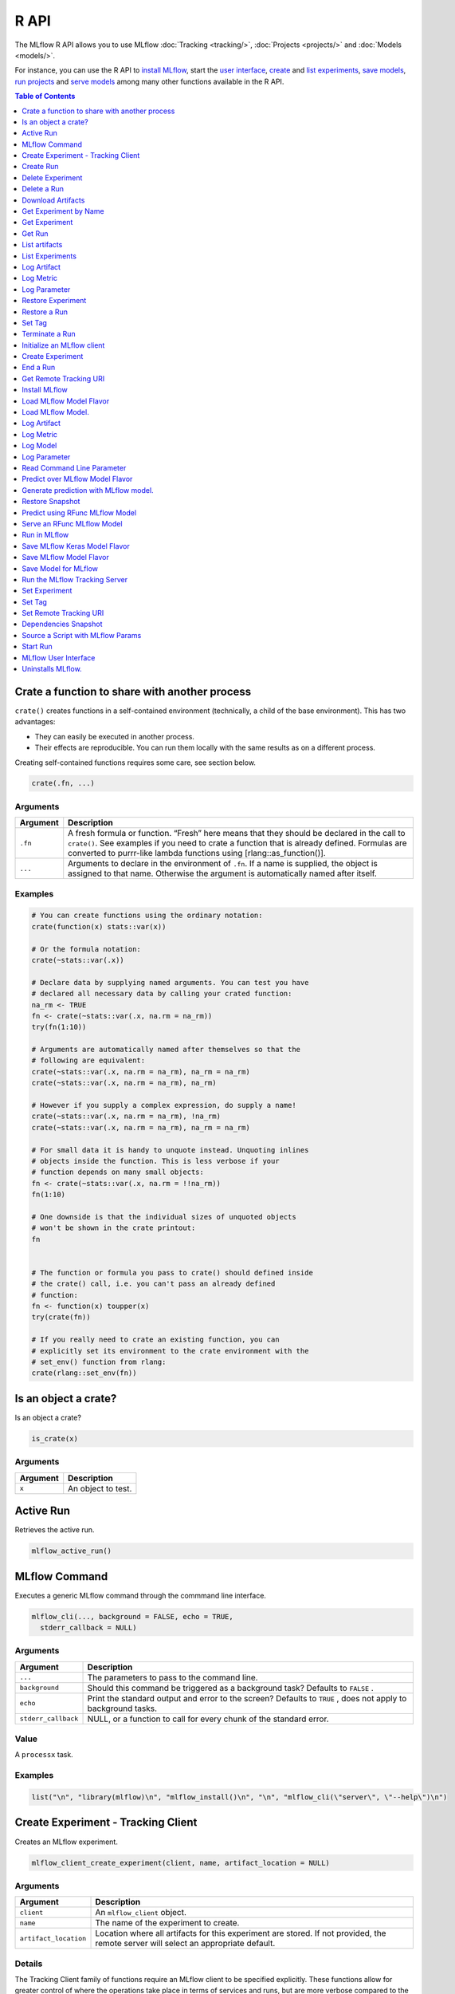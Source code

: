 .. _R-api:

========
R API
========

The MLflow R API allows you to use MLflow :doc:`Tracking <tracking/>`, :doc:`Projects <projects/>` and :doc:`Models <models/>`.

For instance, you can use the R API to `install MLflow`_, start the `user interface <MLflow user interface_>`_, `create <Create Experiment_>`_ and `list experiments`_, `save models <Save Model for MLflow_>`_, `run projects <Run in MLflow_>`_ and `serve models <Serve an RFunc MLflow Model_>`_ among many other functions available in the R API.

.. contents:: Table of Contents
    :local:
    :depth: 1

Crate a function to share with another process
==============================================

``crate()`` creates functions in a self-contained environment
(technically, a child of the base environment). This has two advantages:

-  They can easily be executed in another process.

-  Their effects are reproducible. You can run them locally with the
   same results as on a different process.

Creating self-contained functions requires some care, see section below.

.. code:: r

   crate(.fn, ...)

Arguments
---------

+-------------------------------+--------------------------------------+
| Argument                      | Description                          |
+===============================+======================================+
| ``.fn``                       | A fresh formula or function. “Fresh” |
|                               | here means that they should be       |
|                               | declared in the call to ``crate()``. |
|                               | See examples if you need to crate a  |
|                               | function that is already defined.    |
|                               | Formulas are converted to purrr-like |
|                               | lambda functions using               |
|                               | [rlang::as_function()].              |
+-------------------------------+--------------------------------------+
| ``...``                       | Arguments to declare in the          |
|                               | environment of ``.fn``. If a name is |
|                               | supplied, the object is assigned to  |
|                               | that name. Otherwise the argument is |
|                               | automatically named after itself.    |
+-------------------------------+--------------------------------------+

Examples
--------

.. code:: r

    # You can create functions using the ordinary notation:
    crate(function(x) stats::var(x))
    
    # Or the formula notation:
    crate(~stats::var(.x))
    
    # Declare data by supplying named arguments. You can test you have
    # declared all necessary data by calling your crated function:
    na_rm <- TRUE
    fn <- crate(~stats::var(.x, na.rm = na_rm))
    try(fn(1:10))
    
    # Arguments are automatically named after themselves so that the
    # following are equivalent:
    crate(~stats::var(.x, na.rm = na_rm), na_rm = na_rm)
    crate(~stats::var(.x, na.rm = na_rm), na_rm)
    
    # However if you supply a complex expression, do supply a name!
    crate(~stats::var(.x, na.rm = na_rm), !na_rm)
    crate(~stats::var(.x, na.rm = na_rm), na_rm = na_rm)
    
    # For small data it is handy to unquote instead. Unquoting inlines
    # objects inside the function. This is less verbose if your
    # function depends on many small objects:
    fn <- crate(~stats::var(.x, na.rm = !!na_rm))
    fn(1:10)
    
    # One downside is that the individual sizes of unquoted objects
    # won't be shown in the crate printout:
    fn
    
    
    # The function or formula you pass to crate() should defined inside
    # the crate() call, i.e. you can't pass an already defined
    # function:
    fn <- function(x) toupper(x)
    try(crate(fn))
    
    # If you really need to crate an existing function, you can
    # explicitly set its environment to the crate environment with the
    # set_env() function from rlang:
    crate(rlang::set_env(fn))

Is an object a crate?
=====================

Is an object a crate?

.. code:: r

   is_crate(x)

.. _arguments-1:

Arguments
---------

+----------+--------------------+
| Argument | Description        |
+==========+====================+
| ``x``    | An object to test. |
+----------+--------------------+

Active Run
==========

Retrieves the active run.

.. code:: r

   mlflow_active_run()

MLflow Command
==============

Executes a generic MLflow command through the commmand line interface.

.. code:: r

   mlflow_cli(..., background = FALSE, echo = TRUE,
     stderr_callback = NULL)

.. _arguments-2:

Arguments
---------

+-------------------------------+--------------------------------------+
| Argument                      | Description                          |
+===============================+======================================+
| ``...``                       | The parameters to pass to the        |
|                               | command line.                        |
+-------------------------------+--------------------------------------+
| ``background``                | Should this command be triggered as  |
|                               | a background task? Defaults to       |
|                               | ``FALSE`` .                          |
+-------------------------------+--------------------------------------+
| ``echo``                      | Print the standard output and error  |
|                               | to the screen? Defaults to ``TRUE``  |
|                               | , does not apply to background       |
|                               | tasks.                               |
+-------------------------------+--------------------------------------+
| ``stderr_callback``           | NULL, or a function to call for      |
|                               | every chunk of the standard error.   |
+-------------------------------+--------------------------------------+

Value
-----

A ``processx`` task.

.. _examples-1:

Examples
--------

.. code:: r

    list("\n", "library(mlflow)\n", "mlflow_install()\n", "\n", "mlflow_cli(\"server\", \"--help\")\n") 
    

Create Experiment - Tracking Client
===================================

Creates an MLflow experiment.

.. code:: r

   mlflow_client_create_experiment(client, name, artifact_location = NULL)

.. _arguments-3:

Arguments
---------

+-------------------------------+--------------------------------------+
| Argument                      | Description                          |
+===============================+======================================+
| ``client``                    | An ``mlflow_client`` object.         |
+-------------------------------+--------------------------------------+
| ``name``                      | The name of the experiment to        |
|                               | create.                              |
+-------------------------------+--------------------------------------+
| ``artifact_location``         | Location where all artifacts for     |
|                               | this experiment are stored. If not   |
|                               | provided, the remote server will     |
|                               | select an appropriate default.       |
+-------------------------------+--------------------------------------+

Details
-------

The Tracking Client family of functions require an MLflow client to be
specified explicitly. These functions allow for greater control of where
the operations take place in terms of services and runs, but are more
verbose compared to the Fluent API.

Seealso
-------

Other Tracking client functions:
```mlflow_client_create_run`` <mlflow_client_create_run.html>`__ ,
```mlflow_client_delete_experiment`` <mlflow_client_delete_experiment.html>`__
, ```mlflow_client_delete_run`` <mlflow_client_delete_run.html>`__ ,
```mlflow_client_download_artifacts`` <mlflow_client_download_artifacts.html>`__
,
```mlflow_client_get_experiment_by_name`` <mlflow_client_get_experiment_by_name.html>`__
,
```mlflow_client_get_experiment`` <mlflow_client_get_experiment.html>`__
, ```mlflow_client_get_run`` <mlflow_client_get_run.html>`__ ,
```mlflow_client_list_artifacts`` <mlflow_client_list_artifacts.html>`__
,
```mlflow_client_list_experiments`` <mlflow_client_list_experiments.html>`__
, ```mlflow_client_log_artifact`` <mlflow_client_log_artifact.html>`__ ,
```mlflow_client_log_metric`` <mlflow_client_log_metric.html>`__ ,
```mlflow_client_log_param`` <mlflow_client_log_param.html>`__ ,
```mlflow_client_restore_experiment`` <mlflow_client_restore_experiment.html>`__
, ```mlflow_client_restore_run`` <mlflow_client_restore_run.html>`__ ,
```mlflow_client_set_tag`` <mlflow_client_set_tag.html>`__ ,
```mlflow_client_set_terminated`` <mlflow_client_set_terminated.html>`__

Create Run
==========

reate a new run within an experiment. A run is usually a single
execution of a machine learning or data ETL pipeline.

.. code:: r

   mlflow_client_create_run(client, experiment_id, user_id = NULL,
     run_name = NULL, source_type = NULL, source_name = NULL,
     entry_point_name = NULL, start_time = NULL, source_version = NULL,
     tags = NULL)

.. _arguments-4:

Arguments
---------

+-------------------------------+--------------------------------------+
| Argument                      | Description                          |
+===============================+======================================+
| ``client``                    | An ``mlflow_client`` object.         |
+-------------------------------+--------------------------------------+
| ``experiment_id``             | Unique identifier for the associated |
|                               | experiment.                          |
+-------------------------------+--------------------------------------+
| ``user_id``                   | User ID or LDAP for the user         |
|                               | executing the run.                   |
+-------------------------------+--------------------------------------+
| ``run_name``                  | Human readable name for run.         |
+-------------------------------+--------------------------------------+
| ``source_type``               | Originating source for this run. One |
|                               | of Notebook, Job, Project, Local or  |
|                               | Unknown.                             |
+-------------------------------+--------------------------------------+
| ``source_name``               | String descriptor for source. For    |
|                               | example, name or description of the  |
|                               | notebook, or job name.               |
+-------------------------------+--------------------------------------+
| ``entry_point_name``          | Name of the entry point for the run. |
+-------------------------------+--------------------------------------+
| ``start_time``                | Unix timestamp of when the run       |
|                               | started in milliseconds.             |
+-------------------------------+--------------------------------------+
| ``source_version``            | Git version of the source code used  |
|                               | to create run.                       |
+-------------------------------+--------------------------------------+
| ``tags``                      | Additional metadata for run in       |
|                               | key-value pairs.                     |
+-------------------------------+--------------------------------------+

.. _details-1:

Details
-------

MLflow uses runs to track Param, Metric, and RunTag, associated with a
single execution.

The Tracking Client family of functions require an MLflow client to be
specified explicitly. These functions allow for greater control of where
the operations take place in terms of services and runs, but are more
verbose compared to the Fluent API.

.. _seealso-1:

Seealso
-------

Other Tracking client functions:
```mlflow_client_create_experiment`` <mlflow_client_create_experiment.html>`__
,
```mlflow_client_delete_experiment`` <mlflow_client_delete_experiment.html>`__
, ```mlflow_client_delete_run`` <mlflow_client_delete_run.html>`__ ,
```mlflow_client_download_artifacts`` <mlflow_client_download_artifacts.html>`__
,
```mlflow_client_get_experiment_by_name`` <mlflow_client_get_experiment_by_name.html>`__
,
```mlflow_client_get_experiment`` <mlflow_client_get_experiment.html>`__
, ```mlflow_client_get_run`` <mlflow_client_get_run.html>`__ ,
```mlflow_client_list_artifacts`` <mlflow_client_list_artifacts.html>`__
,
```mlflow_client_list_experiments`` <mlflow_client_list_experiments.html>`__
, ```mlflow_client_log_artifact`` <mlflow_client_log_artifact.html>`__ ,
```mlflow_client_log_metric`` <mlflow_client_log_metric.html>`__ ,
```mlflow_client_log_param`` <mlflow_client_log_param.html>`__ ,
```mlflow_client_restore_experiment`` <mlflow_client_restore_experiment.html>`__
, ```mlflow_client_restore_run`` <mlflow_client_restore_run.html>`__ ,
```mlflow_client_set_tag`` <mlflow_client_set_tag.html>`__ ,
```mlflow_client_set_terminated`` <mlflow_client_set_terminated.html>`__

Delete Experiment
=================

Mark an experiment and associated runs, params, metrics, … etc for
deletion. If the experiment uses FileStore, artifacts associated with
experiment are also deleted.

.. code:: r

   mlflow_client_delete_experiment(client, experiment_id)

.. _arguments-5:

Arguments
---------

+-----------------------------------+-----------------------------------+
| Argument                          | Description                       |
+===================================+===================================+
| ``client``                        | An ``mlflow_client`` object.      |
+-----------------------------------+-----------------------------------+
| ``experiment_id``                 | ID of the associated experiment.  |
|                                   | This field is required.           |
+-----------------------------------+-----------------------------------+

.. _details-2:

Details
-------

The Tracking Client family of functions require an MLflow client to be
specified explicitly. These functions allow for greater control of where
the operations take place in terms of services and runs, but are more
verbose compared to the Fluent API.

.. _seealso-2:

Seealso
-------

Other Tracking client functions:
```mlflow_client_create_experiment`` <mlflow_client_create_experiment.html>`__
, ```mlflow_client_create_run`` <mlflow_client_create_run.html>`__ ,
```mlflow_client_delete_run`` <mlflow_client_delete_run.html>`__ ,
```mlflow_client_download_artifacts`` <mlflow_client_download_artifacts.html>`__
,
```mlflow_client_get_experiment_by_name`` <mlflow_client_get_experiment_by_name.html>`__
,
```mlflow_client_get_experiment`` <mlflow_client_get_experiment.html>`__
, ```mlflow_client_get_run`` <mlflow_client_get_run.html>`__ ,
```mlflow_client_list_artifacts`` <mlflow_client_list_artifacts.html>`__
,
```mlflow_client_list_experiments`` <mlflow_client_list_experiments.html>`__
, ```mlflow_client_log_artifact`` <mlflow_client_log_artifact.html>`__ ,
```mlflow_client_log_metric`` <mlflow_client_log_metric.html>`__ ,
```mlflow_client_log_param`` <mlflow_client_log_param.html>`__ ,
```mlflow_client_restore_experiment`` <mlflow_client_restore_experiment.html>`__
, ```mlflow_client_restore_run`` <mlflow_client_restore_run.html>`__ ,
```mlflow_client_set_tag`` <mlflow_client_set_tag.html>`__ ,
```mlflow_client_set_terminated`` <mlflow_client_set_terminated.html>`__

Delete a Run
============

Delete a Run

.. code:: r

   mlflow_client_delete_run(client, run_id)

.. _arguments-6:

Arguments
---------

+------------+------------------------------+
| Argument   | Description                  |
+============+==============================+
| ``client`` | An ``mlflow_client`` object. |
+------------+------------------------------+
| ``run_id`` | Run ID.                      |
+------------+------------------------------+

.. _details-3:

Details
-------

The Tracking Client family of functions require an MLflow client to be
specified explicitly. These functions allow for greater control of where
the operations take place in terms of services and runs, but are more
verbose compared to the Fluent API.

.. _seealso-3:

Seealso
-------

Other Tracking client functions:
```mlflow_client_create_experiment`` <mlflow_client_create_experiment.html>`__
, ```mlflow_client_create_run`` <mlflow_client_create_run.html>`__ ,
```mlflow_client_delete_experiment`` <mlflow_client_delete_experiment.html>`__
,
```mlflow_client_download_artifacts`` <mlflow_client_download_artifacts.html>`__
,
```mlflow_client_get_experiment_by_name`` <mlflow_client_get_experiment_by_name.html>`__
,
```mlflow_client_get_experiment`` <mlflow_client_get_experiment.html>`__
, ```mlflow_client_get_run`` <mlflow_client_get_run.html>`__ ,
```mlflow_client_list_artifacts`` <mlflow_client_list_artifacts.html>`__
,
```mlflow_client_list_experiments`` <mlflow_client_list_experiments.html>`__
, ```mlflow_client_log_artifact`` <mlflow_client_log_artifact.html>`__ ,
```mlflow_client_log_metric`` <mlflow_client_log_metric.html>`__ ,
```mlflow_client_log_param`` <mlflow_client_log_param.html>`__ ,
```mlflow_client_restore_experiment`` <mlflow_client_restore_experiment.html>`__
, ```mlflow_client_restore_run`` <mlflow_client_restore_run.html>`__ ,
```mlflow_client_set_tag`` <mlflow_client_set_tag.html>`__ ,
```mlflow_client_set_terminated`` <mlflow_client_set_terminated.html>`__

Download Artifacts
==================

Download an artifact file or directory from a run to a local directory
if applicable, and return a local path for it.

.. code:: r

   mlflow_client_download_artifacts(client, run_id, path)

.. _arguments-7:

Arguments
---------

+------------+-----------------------------------------------+
| Argument   | Description                                   |
+============+===============================================+
| ``client`` | An ``mlflow_client`` object.                  |
+------------+-----------------------------------------------+
| ``run_id`` | Run ID.                                       |
+------------+-----------------------------------------------+
| ``path``   | Relative source path to the desired artifact. |
+------------+-----------------------------------------------+

.. _details-4:

Details
-------

The Tracking Client family of functions require an MLflow client to be
specified explicitly. These functions allow for greater control of where
the operations take place in terms of services and runs, but are more
verbose compared to the Fluent API.

.. _seealso-4:

Seealso
-------

Other Tracking client functions:
```mlflow_client_create_experiment`` <mlflow_client_create_experiment.html>`__
, ```mlflow_client_create_run`` <mlflow_client_create_run.html>`__ ,
```mlflow_client_delete_experiment`` <mlflow_client_delete_experiment.html>`__
, ```mlflow_client_delete_run`` <mlflow_client_delete_run.html>`__ ,
```mlflow_client_get_experiment_by_name`` <mlflow_client_get_experiment_by_name.html>`__
,
```mlflow_client_get_experiment`` <mlflow_client_get_experiment.html>`__
, ```mlflow_client_get_run`` <mlflow_client_get_run.html>`__ ,
```mlflow_client_list_artifacts`` <mlflow_client_list_artifacts.html>`__
,
```mlflow_client_list_experiments`` <mlflow_client_list_experiments.html>`__
, ```mlflow_client_log_artifact`` <mlflow_client_log_artifact.html>`__ ,
```mlflow_client_log_metric`` <mlflow_client_log_metric.html>`__ ,
```mlflow_client_log_param`` <mlflow_client_log_param.html>`__ ,
```mlflow_client_restore_experiment`` <mlflow_client_restore_experiment.html>`__
, ```mlflow_client_restore_run`` <mlflow_client_restore_run.html>`__ ,
```mlflow_client_set_tag`` <mlflow_client_set_tag.html>`__ ,
```mlflow_client_set_terminated`` <mlflow_client_set_terminated.html>`__

Get Experiment by Name
======================

Get meta data for experiment by name.

.. code:: r

   mlflow_client_get_experiment_by_name(client, name)

.. _arguments-8:

Arguments
---------

+------------+------------------------------+
| Argument   | Description                  |
+============+==============================+
| ``client`` | An ``mlflow_client`` object. |
+------------+------------------------------+
| ``name``   | The experiment name.         |
+------------+------------------------------+

.. _details-5:

Details
-------

The Tracking Client family of functions require an MLflow client to be
specified explicitly. These functions allow for greater control of where
the operations take place in terms of services and runs, but are more
verbose compared to the Fluent API.

.. _seealso-5:

Seealso
-------

Other Tracking client functions:
```mlflow_client_create_experiment`` <mlflow_client_create_experiment.html>`__
, ```mlflow_client_create_run`` <mlflow_client_create_run.html>`__ ,
```mlflow_client_delete_experiment`` <mlflow_client_delete_experiment.html>`__
, ```mlflow_client_delete_run`` <mlflow_client_delete_run.html>`__ ,
```mlflow_client_download_artifacts`` <mlflow_client_download_artifacts.html>`__
,
```mlflow_client_get_experiment`` <mlflow_client_get_experiment.html>`__
, ```mlflow_client_get_run`` <mlflow_client_get_run.html>`__ ,
```mlflow_client_list_artifacts`` <mlflow_client_list_artifacts.html>`__
,
```mlflow_client_list_experiments`` <mlflow_client_list_experiments.html>`__
, ```mlflow_client_log_artifact`` <mlflow_client_log_artifact.html>`__ ,
```mlflow_client_log_metric`` <mlflow_client_log_metric.html>`__ ,
```mlflow_client_log_param`` <mlflow_client_log_param.html>`__ ,
```mlflow_client_restore_experiment`` <mlflow_client_restore_experiment.html>`__
, ```mlflow_client_restore_run`` <mlflow_client_restore_run.html>`__ ,
```mlflow_client_set_tag`` <mlflow_client_set_tag.html>`__ ,
```mlflow_client_set_terminated`` <mlflow_client_set_terminated.html>`__

Get Experiment
==============

Get meta data for experiment and a list of runs for this experiment.

.. code:: r

   mlflow_client_get_experiment(client, experiment_id)

.. _arguments-9:

Arguments
---------

+-------------------+---------------------------------+
| Argument          | Description                     |
+===================+=================================+
| ``client``        | An ``mlflow_client`` object.    |
+-------------------+---------------------------------+
| ``experiment_id`` | Identifer to get an experiment. |
+-------------------+---------------------------------+

.. _details-6:

Details
-------

The Tracking Client family of functions require an MLflow client to be
specified explicitly. These functions allow for greater control of where
the operations take place in terms of services and runs, but are more
verbose compared to the Fluent API.

.. _seealso-6:

Seealso
-------

Other Tracking client functions:
```mlflow_client_create_experiment`` <mlflow_client_create_experiment.html>`__
, ```mlflow_client_create_run`` <mlflow_client_create_run.html>`__ ,
```mlflow_client_delete_experiment`` <mlflow_client_delete_experiment.html>`__
, ```mlflow_client_delete_run`` <mlflow_client_delete_run.html>`__ ,
```mlflow_client_download_artifacts`` <mlflow_client_download_artifacts.html>`__
,
```mlflow_client_get_experiment_by_name`` <mlflow_client_get_experiment_by_name.html>`__
, ```mlflow_client_get_run`` <mlflow_client_get_run.html>`__ ,
```mlflow_client_list_artifacts`` <mlflow_client_list_artifacts.html>`__
,
```mlflow_client_list_experiments`` <mlflow_client_list_experiments.html>`__
, ```mlflow_client_log_artifact`` <mlflow_client_log_artifact.html>`__ ,
```mlflow_client_log_metric`` <mlflow_client_log_metric.html>`__ ,
```mlflow_client_log_param`` <mlflow_client_log_param.html>`__ ,
```mlflow_client_restore_experiment`` <mlflow_client_restore_experiment.html>`__
, ```mlflow_client_restore_run`` <mlflow_client_restore_run.html>`__ ,
```mlflow_client_set_tag`` <mlflow_client_set_tag.html>`__ ,
```mlflow_client_set_terminated`` <mlflow_client_set_terminated.html>`__

Get Run
=======

Get meta data, params, tags, and metrics for run. Only last logged value
for each metric is returned.

.. code:: r

   mlflow_client_get_run(client, run_id)

.. _arguments-10:

Arguments
---------

+------------+------------------------------+
| Argument   | Description                  |
+============+==============================+
| ``client`` | An ``mlflow_client`` object. |
+------------+------------------------------+
| ``run_id`` | Run ID.                      |
+------------+------------------------------+

.. _details-7:

Details
-------

The Tracking Client family of functions require an MLflow client to be
specified explicitly. These functions allow for greater control of where
the operations take place in terms of services and runs, but are more
verbose compared to the Fluent API.

.. _seealso-7:

Seealso
-------

Other Tracking client functions:
```mlflow_client_create_experiment`` <mlflow_client_create_experiment.html>`__
, ```mlflow_client_create_run`` <mlflow_client_create_run.html>`__ ,
```mlflow_client_delete_experiment`` <mlflow_client_delete_experiment.html>`__
, ```mlflow_client_delete_run`` <mlflow_client_delete_run.html>`__ ,
```mlflow_client_download_artifacts`` <mlflow_client_download_artifacts.html>`__
,
```mlflow_client_get_experiment_by_name`` <mlflow_client_get_experiment_by_name.html>`__
,
```mlflow_client_get_experiment`` <mlflow_client_get_experiment.html>`__
,
```mlflow_client_list_artifacts`` <mlflow_client_list_artifacts.html>`__
,
```mlflow_client_list_experiments`` <mlflow_client_list_experiments.html>`__
, ```mlflow_client_log_artifact`` <mlflow_client_log_artifact.html>`__ ,
```mlflow_client_log_metric`` <mlflow_client_log_metric.html>`__ ,
```mlflow_client_log_param`` <mlflow_client_log_param.html>`__ ,
```mlflow_client_restore_experiment`` <mlflow_client_restore_experiment.html>`__
, ```mlflow_client_restore_run`` <mlflow_client_restore_run.html>`__ ,
```mlflow_client_set_tag`` <mlflow_client_set_tag.html>`__ ,
```mlflow_client_set_terminated`` <mlflow_client_set_terminated.html>`__

List artifacts
==============

List artifacts

.. code:: r

   mlflow_client_list_artifacts(client, run_id, path = NULL)

.. _arguments-11:

Arguments
---------

+-------------------------------+--------------------------------------+
| Argument                      | Description                          |
+===============================+======================================+
| ``client``                    | An ``mlflow_client`` object.         |
+-------------------------------+--------------------------------------+
| ``run_id``                    | Run ID.                              |
+-------------------------------+--------------------------------------+
| ``path``                      | The run’s relative artifact path to  |
|                               | list from. If not specified, it is   |
|                               | set to the root artifact path        |
+-------------------------------+--------------------------------------+

.. _details-8:

Details
-------

The Tracking Client family of functions require an MLflow client to be
specified explicitly. These functions allow for greater control of where
the operations take place in terms of services and runs, but are more
verbose compared to the Fluent API.

.. _seealso-8:

Seealso
-------

Other Tracking client functions:
```mlflow_client_create_experiment`` <mlflow_client_create_experiment.html>`__
, ```mlflow_client_create_run`` <mlflow_client_create_run.html>`__ ,
```mlflow_client_delete_experiment`` <mlflow_client_delete_experiment.html>`__
, ```mlflow_client_delete_run`` <mlflow_client_delete_run.html>`__ ,
```mlflow_client_download_artifacts`` <mlflow_client_download_artifacts.html>`__
,
```mlflow_client_get_experiment_by_name`` <mlflow_client_get_experiment_by_name.html>`__
,
```mlflow_client_get_experiment`` <mlflow_client_get_experiment.html>`__
, ```mlflow_client_get_run`` <mlflow_client_get_run.html>`__ ,
```mlflow_client_list_experiments`` <mlflow_client_list_experiments.html>`__
, ```mlflow_client_log_artifact`` <mlflow_client_log_artifact.html>`__ ,
```mlflow_client_log_metric`` <mlflow_client_log_metric.html>`__ ,
```mlflow_client_log_param`` <mlflow_client_log_param.html>`__ ,
```mlflow_client_restore_experiment`` <mlflow_client_restore_experiment.html>`__
, ```mlflow_client_restore_run`` <mlflow_client_restore_run.html>`__ ,
```mlflow_client_set_tag`` <mlflow_client_set_tag.html>`__ ,
```mlflow_client_set_terminated`` <mlflow_client_set_terminated.html>`__

List Experiments
================

Get a list of all experiments.

.. code:: r

   mlflow_client_list_experiments(client, view_type = c("ACTIVE_ONLY",
     "DELETED_ONLY", "ALL"))

.. _arguments-12:

Arguments
---------

+-------------------------------+--------------------------------------+
| Argument                      | Description                          |
+===============================+======================================+
| ``client``                    | An ``mlflow_client`` object.         |
+-------------------------------+--------------------------------------+
| ``view_type``                 | Qualifier for type of experiments to |
|                               | be returned. Defaults to             |
|                               | ``ACTIVE_ONLY``.                     |
+-------------------------------+--------------------------------------+

.. _details-9:

Details
-------

The Tracking Client family of functions require an MLflow client to be
specified explicitly. These functions allow for greater control of where
the operations take place in terms of services and runs, but are more
verbose compared to the Fluent API.

.. _seealso-9:

Seealso
-------

Other Tracking client functions:
```mlflow_client_create_experiment`` <mlflow_client_create_experiment.html>`__
, ```mlflow_client_create_run`` <mlflow_client_create_run.html>`__ ,
```mlflow_client_delete_experiment`` <mlflow_client_delete_experiment.html>`__
, ```mlflow_client_delete_run`` <mlflow_client_delete_run.html>`__ ,
```mlflow_client_download_artifacts`` <mlflow_client_download_artifacts.html>`__
,
```mlflow_client_get_experiment_by_name`` <mlflow_client_get_experiment_by_name.html>`__
,
```mlflow_client_get_experiment`` <mlflow_client_get_experiment.html>`__
, ```mlflow_client_get_run`` <mlflow_client_get_run.html>`__ ,
```mlflow_client_list_artifacts`` <mlflow_client_list_artifacts.html>`__
, ```mlflow_client_log_artifact`` <mlflow_client_log_artifact.html>`__ ,
```mlflow_client_log_metric`` <mlflow_client_log_metric.html>`__ ,
```mlflow_client_log_param`` <mlflow_client_log_param.html>`__ ,
```mlflow_client_restore_experiment`` <mlflow_client_restore_experiment.html>`__
, ```mlflow_client_restore_run`` <mlflow_client_restore_run.html>`__ ,
```mlflow_client_set_tag`` <mlflow_client_set_tag.html>`__ ,
```mlflow_client_set_terminated`` <mlflow_client_set_terminated.html>`__

Log Artifact
============

Logs an specific file or directory as an artifact.

.. code:: r

   mlflow_client_log_artifact(client, run_id, path, artifact_path = NULL)

.. _arguments-13:

Arguments
---------

+-------------------+-------------------------------------------------+
| Argument          | Description                                     |
+===================+=================================================+
| ``client``        | An ``mlflow_client`` object.                    |
+-------------------+-------------------------------------------------+
| ``run_id``        | Run ID.                                         |
+-------------------+-------------------------------------------------+
| ``path``          | The file or directory to log as an artifact.    |
+-------------------+-------------------------------------------------+
| ``artifact_path`` | Destination path within the run’s artifact URI. |
+-------------------+-------------------------------------------------+

.. _details-10:

Details
-------

The Tracking Client family of functions require an MLflow client to be
specified explicitly. These functions allow for greater control of where
the operations take place in terms of services and runs, but are more
verbose compared to the Fluent API.

When logging to Amazon S3, ensure that the user has a proper policy
attach to it, for instance:

\`\`

Additionally, at least the ``AWS_ACCESS_KEY_ID`` and
``AWS_SECRET_ACCESS_KEY`` environment variables must be set to the
corresponding key and secrets provided by Amazon IAM.

.. _seealso-10:

Seealso
-------

Other Tracking client functions:
```mlflow_client_create_experiment`` <mlflow_client_create_experiment.html>`__
, ```mlflow_client_create_run`` <mlflow_client_create_run.html>`__ ,
```mlflow_client_delete_experiment`` <mlflow_client_delete_experiment.html>`__
, ```mlflow_client_delete_run`` <mlflow_client_delete_run.html>`__ ,
```mlflow_client_download_artifacts`` <mlflow_client_download_artifacts.html>`__
,
```mlflow_client_get_experiment_by_name`` <mlflow_client_get_experiment_by_name.html>`__
,
```mlflow_client_get_experiment`` <mlflow_client_get_experiment.html>`__
, ```mlflow_client_get_run`` <mlflow_client_get_run.html>`__ ,
```mlflow_client_list_artifacts`` <mlflow_client_list_artifacts.html>`__
,
```mlflow_client_list_experiments`` <mlflow_client_list_experiments.html>`__
, ```mlflow_client_log_metric`` <mlflow_client_log_metric.html>`__ ,
```mlflow_client_log_param`` <mlflow_client_log_param.html>`__ ,
```mlflow_client_restore_experiment`` <mlflow_client_restore_experiment.html>`__
, ```mlflow_client_restore_run`` <mlflow_client_restore_run.html>`__ ,
```mlflow_client_set_tag`` <mlflow_client_set_tag.html>`__ ,
```mlflow_client_set_terminated`` <mlflow_client_set_terminated.html>`__

Log Metric
==========

API to log a metric for a run. Metrics key-value pair that record a
single float measure. During a single execution of a run, a particular
metric can be logged several times. Backend will keep track of
historical values along with timestamps.

.. code:: r

   mlflow_client_log_metric(client, run_id, key, value, timestamp = NULL)

.. _arguments-14:

Arguments
---------

+-----------------------------------+-----------------------------------+
| Argument                          | Description                       |
+===================================+===================================+
| ``client``                        | An ``mlflow_client`` object.      |
+-----------------------------------+-----------------------------------+
| ``run_id``                        | Run ID.                           |
+-----------------------------------+-----------------------------------+
| ``key``                           | Name of the metric.               |
+-----------------------------------+-----------------------------------+
| ``value``                         | Float value for the metric being  |
|                                   | logged.                           |
+-----------------------------------+-----------------------------------+
| ``timestamp``                     | Unix timestamp in milliseconds at |
|                                   | the time metric was logged.       |
+-----------------------------------+-----------------------------------+

.. _details-11:

Details
-------

The Tracking Client family of functions require an MLflow client to be
specified explicitly. These functions allow for greater control of where
the operations take place in terms of services and runs, but are more
verbose compared to the Fluent API.

.. _seealso-11:

Seealso
-------

Other Tracking client functions:
```mlflow_client_create_experiment`` <mlflow_client_create_experiment.html>`__
, ```mlflow_client_create_run`` <mlflow_client_create_run.html>`__ ,
```mlflow_client_delete_experiment`` <mlflow_client_delete_experiment.html>`__
, ```mlflow_client_delete_run`` <mlflow_client_delete_run.html>`__ ,
```mlflow_client_download_artifacts`` <mlflow_client_download_artifacts.html>`__
,
```mlflow_client_get_experiment_by_name`` <mlflow_client_get_experiment_by_name.html>`__
,
```mlflow_client_get_experiment`` <mlflow_client_get_experiment.html>`__
, ```mlflow_client_get_run`` <mlflow_client_get_run.html>`__ ,
```mlflow_client_list_artifacts`` <mlflow_client_list_artifacts.html>`__
,
```mlflow_client_list_experiments`` <mlflow_client_list_experiments.html>`__
, ```mlflow_client_log_artifact`` <mlflow_client_log_artifact.html>`__ ,
```mlflow_client_log_param`` <mlflow_client_log_param.html>`__ ,
```mlflow_client_restore_experiment`` <mlflow_client_restore_experiment.html>`__
, ```mlflow_client_restore_run`` <mlflow_client_restore_run.html>`__ ,
```mlflow_client_set_tag`` <mlflow_client_set_tag.html>`__ ,
```mlflow_client_set_terminated`` <mlflow_client_set_terminated.html>`__

Log Parameter
=============

API to log a parameter used for this run. Examples are params and
hyperparams used for ML training, or constant dates and values used in
an ETL pipeline. A params is a STRING key-value pair. For a run, a
single parameter is allowed to be logged only once.

.. code:: r

   mlflow_client_log_param(client, run_id, key, value)

.. _arguments-15:

Arguments
---------

+------------+--------------------------------+
| Argument   | Description                    |
+============+================================+
| ``client`` | An ``mlflow_client`` object.   |
+------------+--------------------------------+
| ``run_id`` | Run ID.                        |
+------------+--------------------------------+
| ``key``    | Name of the parameter.         |
+------------+--------------------------------+
| ``value``  | String value of the parameter. |
+------------+--------------------------------+

.. _details-12:

Details
-------

The Tracking Client family of functions require an MLflow client to be
specified explicitly. These functions allow for greater control of where
the operations take place in terms of services and runs, but are more
verbose compared to the Fluent API.

.. _seealso-12:

Seealso
-------

Other Tracking client functions:
```mlflow_client_create_experiment`` <mlflow_client_create_experiment.html>`__
, ```mlflow_client_create_run`` <mlflow_client_create_run.html>`__ ,
```mlflow_client_delete_experiment`` <mlflow_client_delete_experiment.html>`__
, ```mlflow_client_delete_run`` <mlflow_client_delete_run.html>`__ ,
```mlflow_client_download_artifacts`` <mlflow_client_download_artifacts.html>`__
,
```mlflow_client_get_experiment_by_name`` <mlflow_client_get_experiment_by_name.html>`__
,
```mlflow_client_get_experiment`` <mlflow_client_get_experiment.html>`__
, ```mlflow_client_get_run`` <mlflow_client_get_run.html>`__ ,
```mlflow_client_list_artifacts`` <mlflow_client_list_artifacts.html>`__
,
```mlflow_client_list_experiments`` <mlflow_client_list_experiments.html>`__
, ```mlflow_client_log_artifact`` <mlflow_client_log_artifact.html>`__ ,
```mlflow_client_log_metric`` <mlflow_client_log_metric.html>`__ ,
```mlflow_client_restore_experiment`` <mlflow_client_restore_experiment.html>`__
, ```mlflow_client_restore_run`` <mlflow_client_restore_run.html>`__ ,
```mlflow_client_set_tag`` <mlflow_client_set_tag.html>`__ ,
```mlflow_client_set_terminated`` <mlflow_client_set_terminated.html>`__

Restore Experiment
==================

Restore an experiment marked for deletion. This also restores associated
metadata, runs, metrics, and params. If experiment uses FileStore,
underlying artifacts associated with experiment are also restored.

.. code:: r

   mlflow_client_restore_experiment(client, experiment_id)

.. _arguments-16:

Arguments
---------

+-----------------------------------+-----------------------------------+
| Argument                          | Description                       |
+===================================+===================================+
| ``client``                        | An ``mlflow_client`` object.      |
+-----------------------------------+-----------------------------------+
| ``experiment_id``                 | ID of the associated experiment.  |
|                                   | This field is required.           |
+-----------------------------------+-----------------------------------+

.. _details-13:

Details
-------

Throws RESOURCE_DOES_NOT_EXIST if experiment was never created or was
permanently deleted.

The Tracking Client family of functions require an MLflow client to be
specified explicitly. These functions allow for greater control of where
the operations take place in terms of services and runs, but are more
verbose compared to the Fluent API.

.. _seealso-13:

Seealso
-------

Other Tracking client functions:
```mlflow_client_create_experiment`` <mlflow_client_create_experiment.html>`__
, ```mlflow_client_create_run`` <mlflow_client_create_run.html>`__ ,
```mlflow_client_delete_experiment`` <mlflow_client_delete_experiment.html>`__
, ```mlflow_client_delete_run`` <mlflow_client_delete_run.html>`__ ,
```mlflow_client_download_artifacts`` <mlflow_client_download_artifacts.html>`__
,
```mlflow_client_get_experiment_by_name`` <mlflow_client_get_experiment_by_name.html>`__
,
```mlflow_client_get_experiment`` <mlflow_client_get_experiment.html>`__
, ```mlflow_client_get_run`` <mlflow_client_get_run.html>`__ ,
```mlflow_client_list_artifacts`` <mlflow_client_list_artifacts.html>`__
,
```mlflow_client_list_experiments`` <mlflow_client_list_experiments.html>`__
, ```mlflow_client_log_artifact`` <mlflow_client_log_artifact.html>`__ ,
```mlflow_client_log_metric`` <mlflow_client_log_metric.html>`__ ,
```mlflow_client_log_param`` <mlflow_client_log_param.html>`__ ,
```mlflow_client_restore_run`` <mlflow_client_restore_run.html>`__ ,
```mlflow_client_set_tag`` <mlflow_client_set_tag.html>`__ ,
```mlflow_client_set_terminated`` <mlflow_client_set_terminated.html>`__

Restore a Run
=============

Restore a Run

.. code:: r

   mlflow_client_restore_run(client, run_id)

.. _arguments-17:

Arguments
---------

+------------+------------------------------+
| Argument   | Description                  |
+============+==============================+
| ``client`` | An ``mlflow_client`` object. |
+------------+------------------------------+
| ``run_id`` | Run ID.                      |
+------------+------------------------------+

.. _details-14:

Details
-------

The Tracking Client family of functions require an MLflow client to be
specified explicitly. These functions allow for greater control of where
the operations take place in terms of services and runs, but are more
verbose compared to the Fluent API.

.. _seealso-14:

Seealso
-------

Other Tracking client functions:
```mlflow_client_create_experiment`` <mlflow_client_create_experiment.html>`__
, ```mlflow_client_create_run`` <mlflow_client_create_run.html>`__ ,
```mlflow_client_delete_experiment`` <mlflow_client_delete_experiment.html>`__
, ```mlflow_client_delete_run`` <mlflow_client_delete_run.html>`__ ,
```mlflow_client_download_artifacts`` <mlflow_client_download_artifacts.html>`__
,
```mlflow_client_get_experiment_by_name`` <mlflow_client_get_experiment_by_name.html>`__
,
```mlflow_client_get_experiment`` <mlflow_client_get_experiment.html>`__
, ```mlflow_client_get_run`` <mlflow_client_get_run.html>`__ ,
```mlflow_client_list_artifacts`` <mlflow_client_list_artifacts.html>`__
,
```mlflow_client_list_experiments`` <mlflow_client_list_experiments.html>`__
, ```mlflow_client_log_artifact`` <mlflow_client_log_artifact.html>`__ ,
```mlflow_client_log_metric`` <mlflow_client_log_metric.html>`__ ,
```mlflow_client_log_param`` <mlflow_client_log_param.html>`__ ,
```mlflow_client_restore_experiment`` <mlflow_client_restore_experiment.html>`__
, ```mlflow_client_set_tag`` <mlflow_client_set_tag.html>`__ ,
```mlflow_client_set_terminated`` <mlflow_client_set_terminated.html>`__

Set Tag
=======

Set a tag on a run. Tags are run metadata that can be updated during and
after a run completes.

.. code:: r

   mlflow_client_set_tag(client, run_id, key, value)

.. _arguments-18:

Arguments
---------

+-------------------------------+--------------------------------------+
| Argument                      | Description                          |
+===============================+======================================+
| ``client``                    | An ``mlflow_client`` object.         |
+-------------------------------+--------------------------------------+
| ``run_id``                    | Run ID.                              |
+-------------------------------+--------------------------------------+
| ``key``                       | Name of the tag. Maximum size is 255 |
|                               | bytes. This field is required.       |
+-------------------------------+--------------------------------------+
| ``value``                     | String value of the tag being        |
|                               | logged. Maximum size is 500 bytes.   |
|                               | This field is required.              |
+-------------------------------+--------------------------------------+

.. _details-15:

Details
-------

The Tracking Client family of functions require an MLflow client to be
specified explicitly. These functions allow for greater control of where
the operations take place in terms of services and runs, but are more
verbose compared to the Fluent API.

.. _seealso-15:

Seealso
-------

Other Tracking client functions:
```mlflow_client_create_experiment`` <mlflow_client_create_experiment.html>`__
, ```mlflow_client_create_run`` <mlflow_client_create_run.html>`__ ,
```mlflow_client_delete_experiment`` <mlflow_client_delete_experiment.html>`__
, ```mlflow_client_delete_run`` <mlflow_client_delete_run.html>`__ ,
```mlflow_client_download_artifacts`` <mlflow_client_download_artifacts.html>`__
,
```mlflow_client_get_experiment_by_name`` <mlflow_client_get_experiment_by_name.html>`__
,
```mlflow_client_get_experiment`` <mlflow_client_get_experiment.html>`__
, ```mlflow_client_get_run`` <mlflow_client_get_run.html>`__ ,
```mlflow_client_list_artifacts`` <mlflow_client_list_artifacts.html>`__
,
```mlflow_client_list_experiments`` <mlflow_client_list_experiments.html>`__
, ```mlflow_client_log_artifact`` <mlflow_client_log_artifact.html>`__ ,
```mlflow_client_log_metric`` <mlflow_client_log_metric.html>`__ ,
```mlflow_client_log_param`` <mlflow_client_log_param.html>`__ ,
```mlflow_client_restore_experiment`` <mlflow_client_restore_experiment.html>`__
, ```mlflow_client_restore_run`` <mlflow_client_restore_run.html>`__ ,
```mlflow_client_set_terminated`` <mlflow_client_set_terminated.html>`__

Terminate a Run
===============

Terminate a Run

.. code:: r

   mlflow_client_set_terminated(client, run_id, status = c("FINISHED",
     "SCHEDULED", "FAILED", "KILLED"), end_time = NULL)

.. _arguments-19:

Arguments
---------

+--------------+-------------------------------------------------------+
| Argument     | Description                                           |
+==============+=======================================================+
| ``client``   | An ``mlflow_client`` object.                          |
+--------------+-------------------------------------------------------+
| ``run_id``   | Unique identifier for the run.                        |
+--------------+-------------------------------------------------------+
| ``status``   | Updated status of the run. Defaults to ``FINISHED``.  |
+--------------+-------------------------------------------------------+
| ``end_time`` | Unix timestamp of when the run ended in milliseconds. |
+--------------+-------------------------------------------------------+
| ``run_id``   | Run ID.                                               |
+--------------+-------------------------------------------------------+

.. _details-16:

Details
-------

The Tracking Client family of functions require an MLflow client to be
specified explicitly. These functions allow for greater control of where
the operations take place in terms of services and runs, but are more
verbose compared to the Fluent API.

.. _seealso-16:

Seealso
-------

Other Tracking client functions:
```mlflow_client_create_experiment`` <mlflow_client_create_experiment.html>`__
, ```mlflow_client_create_run`` <mlflow_client_create_run.html>`__ ,
```mlflow_client_delete_experiment`` <mlflow_client_delete_experiment.html>`__
, ```mlflow_client_delete_run`` <mlflow_client_delete_run.html>`__ ,
```mlflow_client_download_artifacts`` <mlflow_client_download_artifacts.html>`__
,
```mlflow_client_get_experiment_by_name`` <mlflow_client_get_experiment_by_name.html>`__
,
```mlflow_client_get_experiment`` <mlflow_client_get_experiment.html>`__
, ```mlflow_client_get_run`` <mlflow_client_get_run.html>`__ ,
```mlflow_client_list_artifacts`` <mlflow_client_list_artifacts.html>`__
,
```mlflow_client_list_experiments`` <mlflow_client_list_experiments.html>`__
, ```mlflow_client_log_artifact`` <mlflow_client_log_artifact.html>`__ ,
```mlflow_client_log_metric`` <mlflow_client_log_metric.html>`__ ,
```mlflow_client_log_param`` <mlflow_client_log_param.html>`__ ,
```mlflow_client_restore_experiment`` <mlflow_client_restore_experiment.html>`__
, ```mlflow_client_restore_run`` <mlflow_client_restore_run.html>`__ ,
```mlflow_client_set_tag`` <mlflow_client_set_tag.html>`__

Initialize an MLflow client
===========================

Initialize an MLflow client

.. code:: r

   mlflow_client(tracking_uri = NULL)

.. _arguments-20:

Arguments
---------

+-------------------------------+--------------------------------------+
| Argument                      | Description                          |
+===============================+======================================+
| ``tracking_uri``              | The tracking URI. If not provided,   |
|                               | defaults to the service set by       |
|                               | ``mlflow_set_tracking_uri()``.       |
+-------------------------------+--------------------------------------+

Create Experiment
=================

Creates an MLflow experiment.

.. code:: r

   mlflow_create_experiment(name, artifact_location = NULL)

.. _arguments-21:

Arguments
---------

+-------------------------------+--------------------------------------+
| Argument                      | Description                          |
+===============================+======================================+
| ``name``                      | The name of the experiment to        |
|                               | create.                              |
+-------------------------------+--------------------------------------+
| ``artifact_location``         | Location where all artifacts for     |
|                               | this experiment are stored. If not   |
|                               | provided, the remote server will     |
|                               | select an appropriate default.       |
+-------------------------------+--------------------------------------+

.. _details-17:

Details
-------

The fluent API family of functions operate with an implied MLflow client
determined by the service set by ``mlflow_set_tracking_uri()``. For
operations involving a run it adopts the current active run, or, if one
does not exist, starts one through the implied service.

.. _seealso-17:

Seealso
-------

Other Fluent API functions: ```mlflow_end_run`` <mlflow_end_run.html>`__
, ```mlflow_log_artifact`` <mlflow_log_artifact.html>`__ ,
```mlflow_log_metric`` <mlflow_log_metric.html>`__ ,
```mlflow_log_param`` <mlflow_log_param.html>`__ ,
```mlflow_set_experiment`` <mlflow_set_experiment.html>`__ ,
```mlflow_set_tag`` <mlflow_set_tag.html>`__ ,
```mlflow_start_run`` <mlflow_start_run.html>`__

End a Run
=========

End an active MLflow run (if there is one).

.. code:: r

   mlflow_end_run(status = c("FINISHED", "SCHEDULED", "FAILED", "KILLED"))

.. _arguments-22:

Arguments
---------

+------------+------------------------------------------------------+
| Argument   | Description                                          |
+============+======================================================+
| ``status`` | Updated status of the run. Defaults to ``FINISHED``. |
+------------+------------------------------------------------------+

.. _details-18:

Details
-------

The fluent API family of functions operate with an implied MLflow client
determined by the service set by ``mlflow_set_tracking_uri()``. For
operations involving a run it adopts the current active run, or, if one
does not exist, starts one through the implied service.

.. _seealso-18:

Seealso
-------

Other Fluent API functions:
```mlflow_create_experiment`` <mlflow_create_experiment.html>`__ ,
```mlflow_log_artifact`` <mlflow_log_artifact.html>`__ ,
```mlflow_log_metric`` <mlflow_log_metric.html>`__ ,
```mlflow_log_param`` <mlflow_log_param.html>`__ ,
```mlflow_set_experiment`` <mlflow_set_experiment.html>`__ ,
```mlflow_set_tag`` <mlflow_set_tag.html>`__ ,
```mlflow_start_run`` <mlflow_start_run.html>`__

Get Remote Tracking URI
=======================

Get Remote Tracking URI

.. code:: r

   mlflow_get_tracking_uri()

Install MLflow
==============

Installs MLflow for individual use.

.. code:: r

   mlflow_install()

.. _details-19:

Details
-------

Notice that MLflow requires Python and Conda to be installed, see
https://www.python.org/getit/ and
https://conda.io/docs/installation.html .

.. _examples-2:

Examples
--------

.. code:: r

    list("\n", "library(mlflow)\n", "mlflow_install()\n") 
    

Load MLflow Model Flavor
========================

Loads an MLflow model flavor, to be used by package authors to extend
the supported MLflow models.

.. code:: r

   mlflow_load_flavor(model_path)

.. _arguments-23:

Arguments
---------

+----------------+------------------------------------------------------------+
| Argument       | Description                                                |
+================+============================================================+
| ``model_path`` | The path to the MLflow model wrapped in the correct class. |
+----------------+------------------------------------------------------------+

Load MLflow Model.
==================

MLflow models can have multiple model flavors. Not all flavors / models
can be loaded in R. This method will by default search for a flavor
supported by R/mlflow.

.. code:: r

   mlflow_load_model(model_path, flavor = NULL, run_id = NULL)

.. _arguments-24:

Arguments
---------

+-------------------------------+--------------------------------------+
| Argument                      | Description                          |
+===============================+======================================+
| ``model_path``                | "Path to the MLflow model. The path  |
|                               | is relative to the run with the      |
|                               | given run-id or local filesystem     |
|                               | path without run-id.                 |
+-------------------------------+--------------------------------------+
| ``flavor``                    | Optional flavor specification. Can   |
|                               | be used to load a particular flavor  |
|                               | in case there are multiple flavors   |
|                               | available.                           |
+-------------------------------+--------------------------------------+
| ``run_id``                    | Optional MLflow run-id. If supplied  |
|                               | model will be fetched from MLflow    |
|                               | tracking server.                     |
+-------------------------------+--------------------------------------+

.. _log-artifact-1:

Log Artifact
============

Logs an specific file or directory as an artifact.

.. code:: r

   mlflow_log_artifact(path, artifact_path = NULL)

.. _arguments-25:

Arguments
---------

+-------------------+-------------------------------------------------+
| Argument          | Description                                     |
+===================+=================================================+
| ``path``          | The file or directory to log as an artifact.    |
+-------------------+-------------------------------------------------+
| ``artifact_path`` | Destination path within the run’s artifact URI. |
+-------------------+-------------------------------------------------+

.. _details-20:

Details
-------

The fluent API family of functions operate with an implied MLflow client
determined by the service set by ``mlflow_set_tracking_uri()``. For
operations involving a run it adopts the current active run, or, if one
does not exist, starts one through the implied service.

When logging to Amazon S3, ensure that the user has a proper policy
attach to it, for instance:

\`\`

Additionally, at least the ``AWS_ACCESS_KEY_ID`` and
``AWS_SECRET_ACCESS_KEY`` environment variables must be set to the
corresponding key and secrets provided by Amazon IAM.

.. _seealso-19:

Seealso
-------

Other Fluent API functions:
```mlflow_create_experiment`` <mlflow_create_experiment.html>`__ ,
```mlflow_end_run`` <mlflow_end_run.html>`__ ,
```mlflow_log_metric`` <mlflow_log_metric.html>`__ ,
```mlflow_log_param`` <mlflow_log_param.html>`__ ,
```mlflow_set_experiment`` <mlflow_set_experiment.html>`__ ,
```mlflow_set_tag`` <mlflow_set_tag.html>`__ ,
```mlflow_start_run`` <mlflow_start_run.html>`__

.. _log-metric-1:

Log Metric
==========

API to log a metric for a run. Metrics key-value pair that record a
single float measure. During a single execution of a run, a particular
metric can be logged several times. Backend will keep track of
historical values along with timestamps.

.. code:: r

   mlflow_log_metric(key, value, timestamp = NULL)

.. _arguments-26:

Arguments
---------

+-----------------------------------+-----------------------------------+
| Argument                          | Description                       |
+===================================+===================================+
| ``key``                           | Name of the metric.               |
+-----------------------------------+-----------------------------------+
| ``value``                         | Float value for the metric being  |
|                                   | logged.                           |
+-----------------------------------+-----------------------------------+
| ``timestamp``                     | Unix timestamp in milliseconds at |
|                                   | the time metric was logged.       |
+-----------------------------------+-----------------------------------+

.. _details-21:

Details
-------

The fluent API family of functions operate with an implied MLflow client
determined by the service set by ``mlflow_set_tracking_uri()``. For
operations involving a run it adopts the current active run, or, if one
does not exist, starts one through the implied service.

.. _seealso-20:

Seealso
-------

Other Fluent API functions:
```mlflow_create_experiment`` <mlflow_create_experiment.html>`__ ,
```mlflow_end_run`` <mlflow_end_run.html>`__ ,
```mlflow_log_artifact`` <mlflow_log_artifact.html>`__ ,
```mlflow_log_param`` <mlflow_log_param.html>`__ ,
```mlflow_set_experiment`` <mlflow_set_experiment.html>`__ ,
```mlflow_set_tag`` <mlflow_set_tag.html>`__ ,
```mlflow_start_run`` <mlflow_start_run.html>`__

Log Model
=========

Logs a model in the given run. Similar to ``mlflow_save_model()`` but
stores model as an artifact within the active run.

.. code:: r

   mlflow_log_model(fn, artifact_path)

.. _arguments-27:

Arguments
---------

+-------------------------------+--------------------------------------+
| Argument                      | Description                          |
+===============================+======================================+
| ``fn``                        | The serving function that will       |
|                               | perform a prediction.                |
+-------------------------------+--------------------------------------+
| ``artifact_path``             | Destination path where this MLflow   |
|                               | compatible model will be saved.      |
+-------------------------------+--------------------------------------+

.. _log-parameter-1:

Log Parameter
=============

API to log a parameter used for this run. Examples are params and
hyperparams used for ML training, or constant dates and values used in
an ETL pipeline. A params is a STRING key-value pair. For a run, a
single parameter is allowed to be logged only once.

.. code:: r

   mlflow_log_param(key, value)

.. _arguments-28:

Arguments
---------

+-----------+--------------------------------+
| Argument  | Description                    |
+===========+================================+
| ``key``   | Name of the parameter.         |
+-----------+--------------------------------+
| ``value`` | String value of the parameter. |
+-----------+--------------------------------+

.. _details-22:

Details
-------

The fluent API family of functions operate with an implied MLflow client
determined by the service set by ``mlflow_set_tracking_uri()``. For
operations involving a run it adopts the current active run, or, if one
does not exist, starts one through the implied service.

.. _seealso-21:

Seealso
-------

Other Fluent API functions:
```mlflow_create_experiment`` <mlflow_create_experiment.html>`__ ,
```mlflow_end_run`` <mlflow_end_run.html>`__ ,
```mlflow_log_artifact`` <mlflow_log_artifact.html>`__ ,
```mlflow_log_metric`` <mlflow_log_metric.html>`__ ,
```mlflow_set_experiment`` <mlflow_set_experiment.html>`__ ,
```mlflow_set_tag`` <mlflow_set_tag.html>`__ ,
```mlflow_start_run`` <mlflow_start_run.html>`__

Read Command Line Parameter
===========================

Reads a command line parameter.

.. code:: r

   mlflow_param(name, default = NULL, type = NULL, description = NULL)

.. _arguments-29:

Arguments
---------

+-------------------------------+--------------------------------------+
| Argument                      | Description                          |
+===============================+======================================+
| ``name``                      | The name for this parameter.         |
+-------------------------------+--------------------------------------+
| ``default``                   | The default value for this           |
|                               | parameter.                           |
+-------------------------------+--------------------------------------+
| ``type``                      | Type of this parameter. Required if  |
|                               | ``default`` is not set. If           |
|                               | specified, must be one of “numeric”, |
|                               | “integer”, or “string”.              |
+-------------------------------+--------------------------------------+
| ``description``               | Optional description for this        |
|                               | parameter.                           |
+-------------------------------+--------------------------------------+

Predict over MLflow Model Flavor
================================

Performs prediction over a model loaded using ``mlflow_load_model()`` ,
to be used by package authors to extend the supported MLflow models.

.. code:: r

   mlflow_predict_flavor(model, data)

.. _arguments-30:

Arguments
---------

+-----------+----------------------------------+
| Argument  | Description                      |
+===========+==================================+
| ``model`` | The loaded MLflow model flavor.  |
+-----------+----------------------------------+
| ``data``  | A data frame to perform scoring. |
+-----------+----------------------------------+

Generate prediction with MLflow model.
======================================

Generate prediction with MLflow model.

.. code:: r

   mlflow_predict_model(model, data)

.. _arguments-31:

Arguments
---------

+-----------+-------------------------+
| Argument  | Description             |
+===========+=========================+
| ``model`` | MLflow model.           |
+-----------+-------------------------+
| ``data``  | Dataframe to be scored. |
+-----------+-------------------------+

Restore Snapshot
================

Restores a snapshot of all dependencies required to run the files in the
current directory

.. code:: r

   mlflow_restore_snapshot()

Predict using RFunc MLflow Model
================================

Predict using an RFunc MLflow Model from a file or data frame.

.. code:: r

   mlflow_rfunc_predict(model_path, run_uuid = NULL, input_path = NULL,
     output_path = NULL, data = NULL, restore = FALSE)

.. _arguments-32:

Arguments
---------

+-------------------------------+--------------------------------------+
| Argument                      | Description                          |
+===============================+======================================+
| ``model_path``                | The path to the MLflow model, as a   |
|                               | string.                              |
+-------------------------------+--------------------------------------+
| ``run_uuid``                  | Run ID of run to grab the model      |
|                               | from.                                |
+-------------------------------+--------------------------------------+
| ``input_path``                | Path to ‘JSON’ or ‘CSV’ file to be   |
|                               | used for prediction.                 |
+-------------------------------+--------------------------------------+
| ``output_path``               | ‘JSON’ or ‘CSV’ file where the       |
|                               | prediction will be written to.       |
+-------------------------------+--------------------------------------+
| ``data``                      | Data frame to be scored. This can be |
|                               | utilized for testing purposes and    |
|                               | can only be specified when           |
|                               | ``input_path`` is not specified.     |
+-------------------------------+--------------------------------------+
| ``restore``                   | Should ``mlflow_restore_snapshot()`` |
|                               | be called before serving?            |
+-------------------------------+--------------------------------------+

.. _examples-3:

Examples
--------

.. code:: r

    list("\n", "library(mlflow)\n", "\n", "# save simple model which roundtrips data as prediction\n", "mlflow_save_model(function(df) df, \"mlflow_roundtrip\")\n", "\n", "# save data as json\n", "jsonlite::write_json(iris, \"iris.json\")\n", "\n", "# predict existing model from json data\n", "mlflow_rfunc_predict(\"mlflow_roundtrip\", \"iris.json\")\n") 
    

Serve an RFunc MLflow Model
===========================

Serve an RFunc MLflow Model as a local web api.

.. code:: r

   mlflow_rfunc_serve(model_path, run_uuid = NULL, host = "127.0.0.1",
     port = 8090, daemonized = FALSE, browse = !daemonized,
     restore = FALSE)

.. _arguments-33:

Arguments
---------

+-------------------------------+--------------------------------------+
| Argument                      | Description                          |
+===============================+======================================+
| ``model_path``                | The path to the MLflow model, as a   |
|                               | string.                              |
+-------------------------------+--------------------------------------+
| ``run_uuid``                  | ID of run to grab the model from.    |
+-------------------------------+--------------------------------------+
| ``host``                      | Address to use to serve model, as a  |
|                               | string.                              |
+-------------------------------+--------------------------------------+
| ``port``                      | Port to use to serve model, as       |
|                               | numeric.                             |
+-------------------------------+--------------------------------------+
| ``daemonized``                | Makes ‘httpuv’ server daemonized so  |
|                               | R interactive sessions are not       |
|                               | blocked to handle requests. To       |
|                               | terminate a daemonized server, call  |
|                               | ‘httpuv::stopDaemonizedServer()’     |
|                               | with the handle returned from this   |
|                               | call.                                |
+-------------------------------+--------------------------------------+
| ``browse``                    | Launch browser with serving landing  |
|                               | page?                                |
+-------------------------------+--------------------------------------+
| ``restore``                   | Should ``mlflow_restore_snapshot()`` |
|                               | be called before serving?            |
+-------------------------------+--------------------------------------+

.. _examples-4:

Examples
--------

.. code:: r

    list("\n", "library(mlflow)\n", "\n", "# save simple model with constant prediction\n", "mlflow_save_model(function(df) 1, \"mlflow_constant\")\n", "\n", "# serve an existing model over a web interface\n", "mlflow_rfunc_serve(\"mlflow_constant\")\n", "\n", "# request prediction from server\n", "httr::POST(\"http://127.0.0.1:8090/predict/\")\n") 

Run in MLflow
=============

Wrapper for ``mlflow run``.

.. code:: r

   mlflow_run(entry_point = NULL, uri = ".", version = NULL,
     param_list = NULL, experiment_id = NULL, mode = NULL,
     cluster_spec = NULL, git_username = NULL, git_password = NULL,
     no_conda = FALSE, storage_dir = NULL)

.. _arguments-34:

Arguments
---------

+-------------------------------+--------------------------------------+
| Argument                      | Description                          |
+===============================+======================================+
| ``entry_point``               | Entry point within project, defaults |
|                               | to ``main`` if not specified.        |
+-------------------------------+--------------------------------------+
| ``uri``                       | A directory containing modeling      |
|                               | scripts, defaults to the current     |
|                               | directory.                           |
+-------------------------------+--------------------------------------+
| ``version``                   | Version of the project to run, as a  |
|                               | Git commit reference for Git         |
|                               | projects.                            |
+-------------------------------+--------------------------------------+
| ``param_list``                | A list of parameters.                |
+-------------------------------+--------------------------------------+
| ``experiment_id``             | ID of the experiment under which to  |
|                               | launch the run.                      |
+-------------------------------+--------------------------------------+
| ``mode``                      | Execution mode to use for run.       |
+-------------------------------+--------------------------------------+
| ``cluster_spec``              | Path to JSON file describing the     |
|                               | cluster to use when launching a run  |
|                               | on Databricks.                       |
+-------------------------------+--------------------------------------+
| ``git_username``              | Username for HTTP(S) Git             |
|                               | authentication.                      |
+-------------------------------+--------------------------------------+
| ``git_password``              | Password for HTTP(S) Git             |
|                               | authentication.                      |
+-------------------------------+--------------------------------------+
| ``no_conda``                  | If specified, assume that MLflow is  |
|                               | running within a Conda environment   |
|                               | with the necessary dependencies for  |
|                               | the current project instead of       |
|                               | attempting to create a new conda     |
|                               | environment. Only valid if running   |
|                               | locally.                             |
+-------------------------------+--------------------------------------+
| ``storage_dir``               | Only valid when ``mode`` is local.   |
|                               | MLflow downloads artifacts from      |
|                               | distributed URIs passed to           |
|                               | parameters of type ‘path’ to         |
|                               | subdirectories of storage_dir.       |
+-------------------------------+--------------------------------------+

.. _value-1:

Value
-----

The run associated with this run.

Save MLflow Keras Model Flavor
==============================

Saves model in MLflow’s Keras flavor.

.. code:: r

   list(list("mlflow_save_flavor"), list("keras.engine.training.Model"))(x,
     path = "model", r_dependencies = NULL, conda_env = NULL)

.. _arguments-35:

Arguments
---------

+-------------------------------+--------------------------------------+
| Argument                      | Description                          |
+===============================+======================================+
| ``x``                         | The serving function or model that   |
|                               | will perform a prediction.           |
+-------------------------------+--------------------------------------+
| ``path``                      | Destination path where this MLflow   |
|                               | compatible model will be saved.      |
+-------------------------------+--------------------------------------+
| ``r_dependencies``            | Optional vector of paths to          |
|                               | dependency files to include in the   |
|                               | model, as in ``r-dependencies.txt``  |
|                               | or ``conda.yaml`` .                  |
+-------------------------------+--------------------------------------+
| ``conda_env``                 | Path to Conda dependencies file.     |
+-------------------------------+--------------------------------------+

.. _value-2:

Value
-----

This funciton must return a list of flavors that conform to the MLmodel
specification.

Save MLflow Model Flavor
========================

Saves model in MLflow’s flavor, to be used by package authors to extend
the supported MLflow models.

.. code:: r

   mlflow_save_flavor(x, path = "model", r_dependencies = NULL,
     conda_env = NULL)

.. _arguments-36:

Arguments
---------

+-------------------------------+--------------------------------------+
| Argument                      | Description                          |
+===============================+======================================+
| ``x``                         | The serving function or model that   |
|                               | will perform a prediction.           |
+-------------------------------+--------------------------------------+
| ``path``                      | Destination path where this MLflow   |
|                               | compatible model will be saved.      |
+-------------------------------+--------------------------------------+
| ``r_dependencies``            | Optional vector of paths to          |
|                               | dependency files to include in the   |
|                               | model, as in ``r-dependencies.txt``  |
|                               | or ``conda.yaml`` .                  |
+-------------------------------+--------------------------------------+
| ``conda_env``                 | Path to Conda dependencies file.     |
+-------------------------------+--------------------------------------+

.. _value-3:

Value
-----

This funciton must return a list of flavors that conform to the MLmodel
specification.

Save Model for MLflow
=====================

Saves model in MLflow’s format that can later be used for prediction and
serving.

.. code:: r

   mlflow_save_model(x, path = "model", r_dependencies = NULL,
     conda_env = NULL)

.. _arguments-37:

Arguments
---------

+-------------------------------+--------------------------------------+
| Argument                      | Description                          |
+===============================+======================================+
| ``x``                         | The serving function or model that   |
|                               | will perform a prediction.           |
+-------------------------------+--------------------------------------+
| ``path``                      | Destination path where this MLflow   |
|                               | compatible model will be saved.      |
+-------------------------------+--------------------------------------+
| ``r_dependencies``            | Optional vector of paths to          |
|                               | dependency files to include in the   |
|                               | model, as in ``r-dependencies.txt``  |
|                               | or ``conda.yaml`` .                  |
+-------------------------------+--------------------------------------+
| ``conda_env``                 | Path to Conda dependencies file.     |
+-------------------------------+--------------------------------------+

Run the MLflow Tracking Server
==============================

Wrapper for ``mlflow server``.

.. code:: r

   mlflow_server(file_store = "mlruns", default_artifact_root = NULL,
     host = "127.0.0.1", port = 5000, workers = 4,
     static_prefix = NULL)

.. _arguments-38:

Arguments
---------

+-------------------------------+--------------------------------------+
| Argument                      | Description                          |
+===============================+======================================+
| ``file_store``                | The root of the backing file store   |
|                               | for experiment and run data.         |
+-------------------------------+--------------------------------------+
| ``default_artifact_root``     | Local or S3 URI to store artifacts   |
|                               | in, for newly created experiments.   |
+-------------------------------+--------------------------------------+
| ``host``                      | The network address to listen on     |
|                               | (default: 127.0.0.1).                |
+-------------------------------+--------------------------------------+
| ``port``                      | The port to listen on (default:      |
|                               | 5000).                               |
+-------------------------------+--------------------------------------+
| ``workers``                   | Number of gunicorn worker processes  |
|                               | to handle requests (default: 4).     |
+-------------------------------+--------------------------------------+
| ``static_prefix``             | A prefix which will be prepended to  |
|                               | the path of all static paths.        |
+-------------------------------+--------------------------------------+

Set Experiment
==============

Set given experiment as active experiment. If experiment does not exist,
create an experiment with provided name.

.. code:: r

   mlflow_set_experiment(experiment_name)

.. _arguments-39:

Arguments
---------

+---------------------+-------------------------------------+
| Argument            | Description                         |
+=====================+=====================================+
| ``experiment_name`` | Name of experiment to be activated. |
+---------------------+-------------------------------------+

.. _details-23:

Details
-------

The fluent API family of functions operate with an implied MLflow client
determined by the service set by ``mlflow_set_tracking_uri()``. For
operations involving a run it adopts the current active run, or, if one
does not exist, starts one through the implied service.

.. _seealso-22:

Seealso
-------

Other Fluent API functions:
```mlflow_create_experiment`` <mlflow_create_experiment.html>`__ ,
```mlflow_end_run`` <mlflow_end_run.html>`__ ,
```mlflow_log_artifact`` <mlflow_log_artifact.html>`__ ,
```mlflow_log_metric`` <mlflow_log_metric.html>`__ ,
```mlflow_log_param`` <mlflow_log_param.html>`__ ,
```mlflow_set_tag`` <mlflow_set_tag.html>`__ ,
```mlflow_start_run`` <mlflow_start_run.html>`__

.. _set-tag-1:

Set Tag
=======

Set a tag on a run. Tags are run metadata that can be updated during and
after a run completes.

.. code:: r

   mlflow_set_tag(key, value)

.. _arguments-40:

Arguments
---------

+-------------------------------+--------------------------------------+
| Argument                      | Description                          |
+===============================+======================================+
| ``key``                       | Name of the tag. Maximum size is 255 |
|                               | bytes. This field is required.       |
+-------------------------------+--------------------------------------+
| ``value``                     | String value of the tag being        |
|                               | logged. Maximum size is 500 bytes.   |
|                               | This field is required.              |
+-------------------------------+--------------------------------------+

.. _details-24:

Details
-------

The fluent API family of functions operate with an implied MLflow client
determined by the service set by ``mlflow_set_tracking_uri()``. For
operations involving a run it adopts the current active run, or, if one
does not exist, starts one through the implied service.

.. _seealso-23:

Seealso
-------

Other Fluent API functions:
```mlflow_create_experiment`` <mlflow_create_experiment.html>`__ ,
```mlflow_end_run`` <mlflow_end_run.html>`__ ,
```mlflow_log_artifact`` <mlflow_log_artifact.html>`__ ,
```mlflow_log_metric`` <mlflow_log_metric.html>`__ ,
```mlflow_log_param`` <mlflow_log_param.html>`__ ,
```mlflow_set_experiment`` <mlflow_set_experiment.html>`__ ,
```mlflow_start_run`` <mlflow_start_run.html>`__

Set Remote Tracking URI
=======================

Specifies the URI to the remote MLflow server that will be used to track
experiments.

.. code:: r

   mlflow_set_tracking_uri(uri)

.. _arguments-41:

Arguments
---------

+----------+--------------------------------------+
| Argument | Description                          |
+==========+======================================+
| ``uri``  | The URI to the remote MLflow server. |
+----------+--------------------------------------+

Dependencies Snapshot
=====================

Creates a snapshot of all dependencies required to run the files in the
current directory.

.. code:: r

   mlflow_snapshot()

Source a Script with MLflow Params
==================================

This function should not be used interactively. It is designed to be
called via ``Rscript`` from the terminal or through the MLflow CLI.

.. code:: r

   mlflow_source(uri)

.. _arguments-42:

Arguments
---------

+----------+----------------------------------------------------------+
| Argument | Description                                              |
+==========+==========================================================+
| ``uri``  | Path to an R script, can be a quoted or unquoted string. |
+----------+----------------------------------------------------------+

Start Run
=========

Starts a new run within an experiment, should be used within a ``with``
block.

.. code:: r

   mlflow_start_run(run_uuid = NULL, experiment_id = NULL,
     source_name = NULL, source_version = NULL, entry_point_name = NULL,
     source_type = "LOCAL")

.. _arguments-43:

Arguments
---------

+-------------------------------+--------------------------------------+
| Argument                      | Description                          |
+===============================+======================================+
| ``run_uuid``                  | If specified, get the run with the   |
|                               | specified UUID and log metrics and   |
|                               | params under that run. The run’s end |
|                               | time is unset and its status is set  |
|                               | to running, but the run’s other      |
|                               | attributes remain unchanged.         |
+-------------------------------+--------------------------------------+
| ``experiment_id``             | Used only when ``run_uuid`` is       |
|                               | unspecified. ID of the experiment    |
|                               | under which to create the current    |
|                               | run. If unspecified, the run is      |
|                               | created under a new experiment with  |
|                               | a randomly generated name.           |
+-------------------------------+--------------------------------------+
| ``source_name``               | Name of the source file or URI of    |
|                               | the project to be associated with    |
|                               | the run. Defaults to the current     |
|                               | file if none provided.               |
+-------------------------------+--------------------------------------+
| ``source_version``            | Optional Git commit hash to          |
|                               | associate with the run.              |
+-------------------------------+--------------------------------------+
| ``entry_point_name``          | Optional name of the entry point for |
|                               | to the current run.                  |
+-------------------------------+--------------------------------------+
| ``source_type``               | Integer enum value describing the    |
|                               | type of the run (“local”, “project”, |
|                               | etc.).                               |
+-------------------------------+--------------------------------------+

.. _details-25:

Details
-------

The fluent API family of functions operate with an implied MLflow client
determined by the service set by ``mlflow_set_tracking_uri()``. For
operations involving a run it adopts the current active run, or, if one
does not exist, starts one through the implied service.

.. _seealso-24:

Seealso
-------

Other Fluent API functions:
```mlflow_create_experiment`` <mlflow_create_experiment.html>`__ ,
```mlflow_end_run`` <mlflow_end_run.html>`__ ,
```mlflow_log_artifact`` <mlflow_log_artifact.html>`__ ,
```mlflow_log_metric`` <mlflow_log_metric.html>`__ ,
```mlflow_log_param`` <mlflow_log_param.html>`__ ,
```mlflow_set_experiment`` <mlflow_set_experiment.html>`__ ,
```mlflow_set_tag`` <mlflow_set_tag.html>`__

.. _examples-5:

Examples
--------

.. code:: r

    list("\n", "with(mlflow_start_run(), {\n", "  mlflow_log(\"test\", 10)\n", "})\n") 
    

MLflow User Interface
=====================

Launches MLflow user interface.

.. code:: r

   mlflow_ui(x, ...)

.. _arguments-44:

Arguments
---------

+-------------------------------+--------------------------------------+
| Argument                      | Description                          |
+===============================+======================================+
| ``x``                         | An ``mlflow_client`` object.         |
+-------------------------------+--------------------------------------+
| ``...``                       | Optional arguments passed to         |
|                               | ``mlflow_server()`` when ``x`` is a  |
|                               | path to a file store.                |
+-------------------------------+--------------------------------------+

.. _examples-6:

Examples
--------

.. code:: r

    list("\n", "library(mlflow)\n", "mlflow_install()\n", "\n", "# launch mlflow ui locally\n", "mlflow_ui()\n", "\n", "# launch mlflow ui for existing mlflow server\n", "mlflow_set_tracking_uri(\"http://tracking-server:5000\")\n", "mlflow_ui()\n") 
    

Uninstalls MLflow.
==================

Uninstalls MLflow by removing the Conda environment.

.. code:: r

   mlflow_uninstall()

.. _examples-7:

Examples
--------

.. code:: r

    list("\n", "library(mlflow)\n", "mlflow_install()\n", "mlflow_uninstall()\n") 
    
